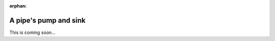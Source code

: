 :orphan:

.. _tutorial-collect-pump-sink:

A pipe's pump and sink
======================

This is coming soon...